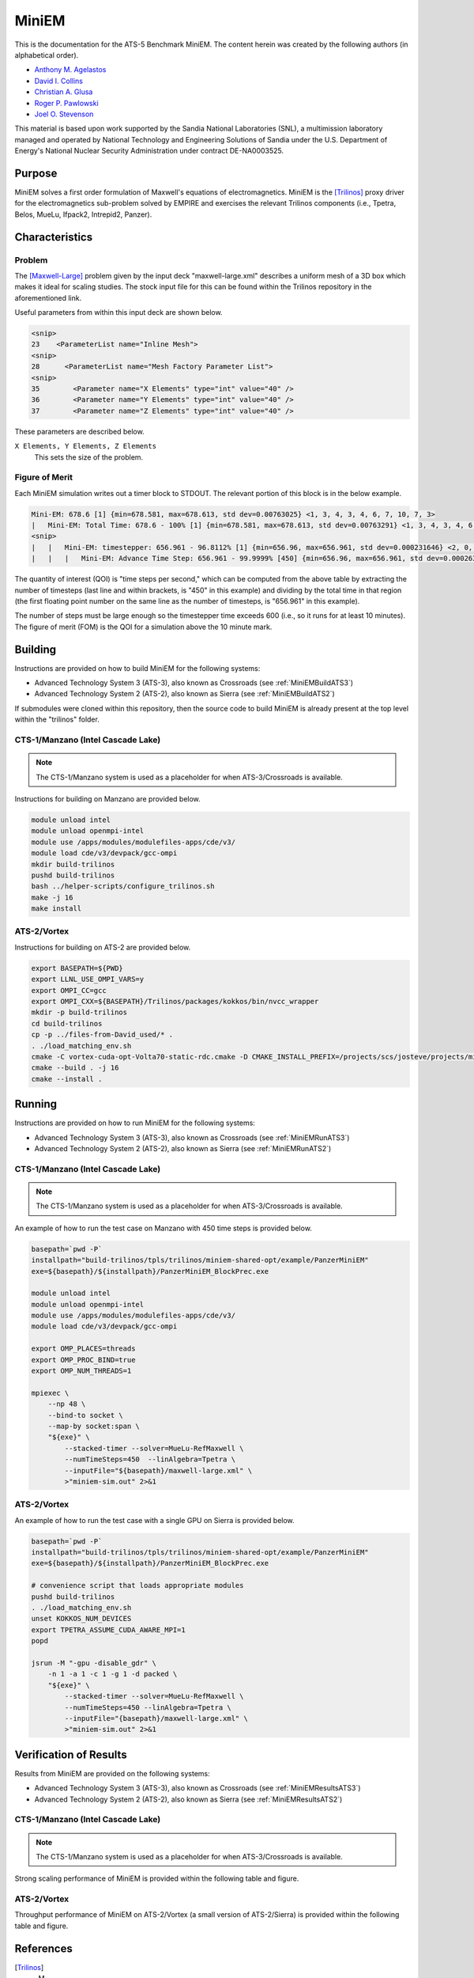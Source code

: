 ******
MiniEM
******

This is the documentation for the ATS-5 Benchmark MiniEM. The content herein was
created by the following authors (in alphabetical order).

- `Anthony M. Agelastos <mailto:amagela@sandia.gov>`_
- `David I. Collins <mailto:dcollin@sandia.gov>`_
- `Christian A. Glusa <mailto:caglusa@sandia.gov>`_
- `Roger P. Pawlowski <mailto:rppawlo@sandia.gov>`_
- `Joel O. Stevenson <mailto:josteve@sandia.gov>`_

This material is based upon work supported by the Sandia National Laboratories
(SNL), a multimission laboratory managed and operated by National Technology
and Engineering Solutions of Sandia under the U.S. Department of Energy's
National Nuclear Security Administration under contract DE-NA0003525.

Purpose
=======

MiniEM solves a first order formulation of Maxwell's equations of
electromagnetics. MiniEM is the [Trilinos]_ proxy driver for the electromagnetics
sub-problem solved by EMPIRE and exercises the relevant Trilinos components
(i.e., Tpetra, Belos, MueLu, Ifpack2, Intrepid2, Panzer).

Characteristics
===============

Problem
-------

The [Maxwell-Large]_ problem given by the input deck "maxwell-large.xml"
describes a uniform mesh of a 3D box which makes it ideal for scaling studies.
The stock input file for this can be found within the Trilinos repository in the
aforementioned link.

Useful parameters from within this input deck are shown below.

.. code-block::

   <snip>
   23    <ParameterList name="Inline Mesh">
   <snip>
   28      <ParameterList name="Mesh Factory Parameter List">
   <snip>
   35        <Parameter name="X Elements" type="int" value="40" />
   36        <Parameter name="Y Elements" type="int" value="40" />
   37        <Parameter name="Z Elements" type="int" value="40" />

These parameters are described below.

``X Elements, Y Elements, Z Elements``
   This sets the size of the problem.


Figure of Merit
---------------

Each MiniEM simulation writes out a timer block to STDOUT. The relevant portion
of this block is in the below example.

.. code-block::

   Mini-EM: 678.6 [1] {min=678.581, max=678.613, std dev=0.00763025} <1, 3, 4, 3, 4, 6, 7, 10, 7, 3>
   |   Mini-EM: Total Time: 678.6 - 100% [1] {min=678.581, max=678.613, std dev=0.00763291} <1, 3, 4, 3, 4, 6, 7, 10, 7, 3>
   <snip>
   |   |   Mini-EM: timestepper: 656.961 - 96.8112% [1] {min=656.96, max=656.961, std dev=0.000231646} <2, 0, 0, 0, 0, 0, 1, 6, 19, 20>
   |   |   |   Mini-EM: Advance Time Step: 656.961 - 99.9999% [450] {min=656.96, max=656.961, std dev=0.000263652} <1, 0, 1, 0, 0, 0, 0, 5, 17, 24>

The quantity of interest (QOI) is "time steps per second," which can be computed
from the above table by extracting the number of timesteps (last line and within
brackets, is "450" in this example) and dividing by the total time in that
region (the first floating point number on the same line as the number of
timesteps, is "656.961" in this example).

The number of steps must be large enough so the timestepper time exceeds 600
(i.e., so it runs for at least 10 minutes). The figure of merit (FOM) is the
QOI for a simulation above the 10 minute mark.


Building
========

Instructions are provided on how to build MiniEM for the following systems:

* Advanced Technology System 3 (ATS-3), also known as Crossroads (see :ref:`MiniEMBuildATS3`)
* Advanced Technology System 2 (ATS-2), also known as Sierra (see :ref:`MiniEMBuildATS2`)

If submodules were cloned within this repository, then the source code to build
MiniEM is already present at the top level within the "trilinos" folder.

.. _MiniEMBuildATS3:

CTS-1/Manzano (Intel Cascade Lake)
----------------------------------

.. note::
   The CTS-1/Manzano system is used as a placeholder for when ATS-3/Crossroads
   is available.

Instructions for building on Manzano are provided below.

.. code-block:: bash

   module unload intel
   module unload openmpi-intel
   module use /apps/modules/modulefiles-apps/cde/v3/
   module load cde/v3/devpack/gcc-ompi
   mkdir build-trilinos
   pushd build-trilinos
   bash ../helper-scripts/configure_trilinos.sh
   make -j 16
   make install


.. _MiniEMBuildATS2:

ATS-2/Vortex
------------

Instructions for building on ATS-2 are provided below.

.. code-block:: bash

   export BASEPATH=${PWD}
   export LLNL_USE_OMPI_VARS=y
   export OMPI_CC=gcc
   export OMPI_CXX=${BASEPATH}/Trilinos/packages/kokkos/bin/nvcc_wrapper
   mkdir -p build-trilinos
   cd build-trilinos
   cp -p ../files-from-David_used/* .
   . ./load_matching_env.sh
   cmake -C vortex-cuda-opt-Volta70-static-rdc.cmake -D CMAKE_INSTALL_PREFIX=/projects/scs/josteve/projects/miniEM/vortex/build-trilinos/tpls/trilinos/miniem-shared-opt /projects/scs/josteve/projects/miniEM/vortex/Trilinos/
   cmake --build . -j 16
   cmake --install .


Running
=======

Instructions are provided on how to run MiniEM for the following systems:

* Advanced Technology System 3 (ATS-3), also known as Crossroads (see :ref:`MiniEMRunATS3`)
* Advanced Technology System 2 (ATS-2), also known as Sierra (see :ref:`MiniEMRunATS2`)


.. _MiniEMRunATS3:

CTS-1/Manzano (Intel Cascade Lake)
----------------------------------

.. note::
   The CTS-1/Manzano system is used as a placeholder for when ATS-3/Crossroads
   is available.

An example of how to run the test case on Manzano with 450 time steps is
provided below.

.. code-block:: bash

   basepath=`pwd -P`
   installpath="build-trilinos/tpls/trilinos/miniem-shared-opt/example/PanzerMiniEM"
   exe=${basepath}/${installpath}/PanzerMiniEM_BlockPrec.exe

   module unload intel
   module unload openmpi-intel
   module use /apps/modules/modulefiles-apps/cde/v3/
   module load cde/v3/devpack/gcc-ompi

   export OMP_PLACES=threads
   export OMP_PROC_BIND=true
   export OMP_NUM_THREADS=1

   mpiexec \
       --np 48 \
       --bind-to socket \
       --map-by socket:span \
       "${exe}" \
           --stacked-timer --solver=MueLu-RefMaxwell \
           --numTimeSteps=450  --linAlgebra=Tpetra \
           --inputFile="${basepath}/maxwell-large.xml" \
           >"miniem-sim.out" 2>&1


.. _MiniEMRunATS2:

ATS-2/Vortex
------------

An example of how to run the test case with a single GPU on Sierra is provided
below.

.. code-block:: bash

   basepath=`pwd -P`
   installpath="build-trilinos/tpls/trilinos/miniem-shared-opt/example/PanzerMiniEM"
   exe=${basepath}/${installpath}/PanzerMiniEM_BlockPrec.exe

   # convenience script that loads appropriate modules
   pushd build-trilinos
   . ./load_matching_env.sh
   unset KOKKOS_NUM_DEVICES
   export TPETRA_ASSUME_CUDA_AWARE_MPI=1
   popd

   jsrun -M "-gpu -disable_gdr" \
       -n 1 -a 1 -c 1 -g 1 -d packed \
       "${exe}" \
           --stacked-timer --solver=MueLu-RefMaxwell \
           --numTimeSteps=450 --linAlgebra=Tpetra \
           --inputFile="{basepath}/maxwell-large.xml" \
           >"miniem-sim.out" 2>&1



Verification of Results
=======================

Results from MiniEM are provided on the following systems:

* Advanced Technology System 3 (ATS-3), also known as Crossroads (see :ref:`MiniEMResultsATS3`)
* Advanced Technology System 2 (ATS-2), also known as Sierra (see :ref:`MiniEMResultsATS2`)


.. _MiniEMResultsATS3:

CTS-1/Manzano (Intel Cascade Lake)
----------------------------------

.. note::
   The CTS-1/Manzano system is used as a placeholder for when ATS-3/Crossroads
   is available.

Strong scaling performance of MiniEM is provided within the following table and
figure.

.. csv-table:: MiniEM Strong Scaling Performance on Manzano
   :file: cts1.csv
   :widths: 10, 10, 10
   :header-rows: 1

.. image:: cts1.png
   :width: 512
   :alt: MiniEM Strong Scaling Performance on Manzano


.. _MiniEMResultsATS2:

ATS-2/Vortex
------------

Throughput performance of MiniEM on ATS-2/Vortex (a small version of
ATS-2/Sierra) is provided within the following table and figure.

.. csv-table:: MiniEM Throughput Performance on ATS-2/Vortex
   :file: ats2.csv
   :widths: 10, 10
   :header-rows: 1

.. image:: ats2.png
   :width: 512
   :alt: MiniEM Throughput Performance on ATS-2/Vortex


References
==========

.. [Trilinos] M. A. Heroux and R. A. Bartlett and V. E. Howle and R. J. Hoekstra and J. J. Hu and T. G. Kolda and R. B. Lehoucq and K. R. Long and R. P. Pawlowski and E. T. Phipps and A. G. Salinger and H. K. Thornquist and R. S. Tuminaro and J. M. Willenbring and A. Williams and K. S. Stanley, 'An Overview of the Trilinos Project', 2005, ACM Trans. Math. Softw., Volume 31, No. 3, ISSN 0098-3500.

.. [Maxwell-Large] Trilinos developers, 'maxwell-large.xml', 2023. [Online]. Available: https://github.com/trilinos/Trilinos/blob/master/packages/panzer/mini-em/example/BlockPrec/maxwell-large.xml. [Accessed: 22- Feb- 2023]
